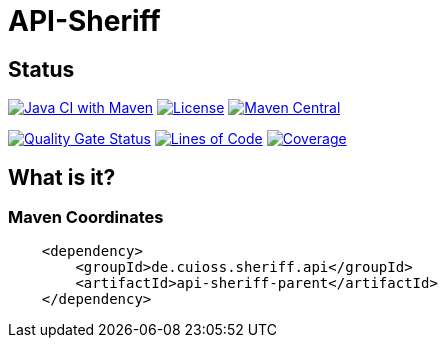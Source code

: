 = API-Sheriff

== Status

image:https://github.com/cuioss/api-sheriff/actions/workflows/maven.yml/badge.svg[Java CI with Maven,link=https://github.com/cuioss/api-sheriff/actions/workflows/maven.yml]
image:http://img.shields.io/:license-apache-blue.svg[License,link=http://www.apache.org/licenses/LICENSE-2.0.html]
image:https://img.shields.io/maven-central/v/de.cuioss.sheriff.api/api-sheriff.svg?label=Maven%20Central["Maven Central", link="https://central.sonatype.com/artifact/de.cuioss.sheriff.api/api-sheriff"]

https://sonarcloud.io/summary/new_code?id=cuioss_API-Sheriff[image:https://sonarcloud.io/api/project_badges/measure?project=cuioss_API-Sheriff&metric=alert_status[Quality
Gate Status]]
image:https://sonarcloud.io/api/project_badges/measure?project=cuioss_API-Sheriff&metric=ncloc[Lines of Code,link=https://sonarcloud.io/summary/new_code?id=cuioss_API-Sheriff]
image:https://sonarcloud.io/api/project_badges/measure?project=cuioss_API-Sheriff&metric=coverage[Coverage,link=https://sonarcloud.io/summary/new_code?id=cuioss_API-Sheriff]


== What is it?



=== Maven Coordinates

[source,xml]
----
    <dependency>
        <groupId>de.cuioss.sheriff.api</groupId>
        <artifactId>api-sheriff-parent</artifactId>
    </dependency>
----
